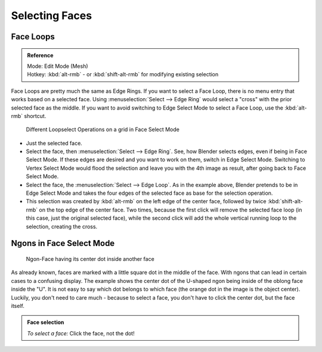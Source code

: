 
Selecting Faces
===============


.. figure:: /images/selection-mode_buttons_face-activated.jpg

   Activated the Face Select Mode

 To select parts of a mesh face-wise, you have to switch to Face Select Mode. Do this by clicking the button shown above, or press :kbd:`Ctrl-Tab` to spawn a menu. The selection works as usual with :kbd:`rmb` ; to add/remove to an existing selection, additionally press :kbd:`Shift`


Face Loops
----------


.. admonition:: Reference
   :class: refbox

   | Mode:     Edit Mode (Mesh)
   | Hotkey:   :kbd:`alt-rmb` - or :kbd:`shift-alt-rmb` for modifying existing selection


Face Loops are pretty much the same as Edge Rings. If you want to select a Face Loop,
there is no menu entry that works based on a selected face. Using :menuselection:`Select --> Edge Ring`
would select a "cross" with the prior selected face as the middle.
If you want to avoid switching to Edge Select Mode to select a Face Loop,
use the :kbd:`alt-rmb` shortcut.


.. figure:: /images/face-mode_different-loop-selections.jpg
   :width: 600px
   :figwidth: 600px

   Different Loopselect Operations on a grid in Face Select Mode


- Just the selected face.
- Select the face, then :menuselection:`Select --> Edge Ring`\ . See, how Blender selects edges, even if being in Face Select Mode. If these edges are desired and you want to work on them, switch in Edge Select Mode. Switching to Vertex Select Mode would flood the selection and leave you with the 4th image as result, after going back to Face Select Mode.
- Select the face, the :menuselection:`Select --> Edge Loop`\ . As in the example above, Blender pretends to be in Edge Select Mode and takes the four edges of the selected face as base for the selection operation.
- This selection was created by :kbd:`alt-rmb` on the left edge of the center face, followed by twice :kbd:`shift-alt-rmb` on the top edge of the center face. Two times, because the first click will remove the selected face loop (in this case, just the original selected face), while the second click will add the whole vertical running loop to the selection, creating the cross.


Ngons in Face Select Mode
-------------------------


.. figure:: /images/face-mode_ngon_visual-problem.jpg

   Ngon-Face having its center dot inside another face

As already known, faces are marked with a little square dot in the middle of the face. With ngons that can lead in certain cases to a confusing display. The example shows the center dot of the U-shaped ngon being inside of the oblong face inside the "U". It is not easy to say which dot belongs to which face (the orange dot in the image is the object center). Luckily, you don't need to care much - because to select a face, you don't have to click the center dot, but the face itself.


.. admonition:: Face selection
   :class: nicetip

   *To select a face:*
   Click the face, not the dot!


